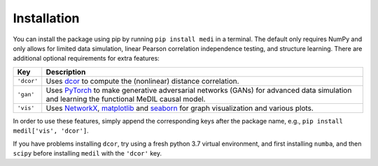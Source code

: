 Installation
============

You can install the package using pip by running ``pip install medi`` in a terminal.
The default only requires NumPy and only allows for limited data simulation, linear Pearson correlation independence testing, and structure learning.
There are additional optional requirements for extra features:

+------------+---------------------------------------------------------------------------------------------------------------------------------------------------------------------------------+
| Key        | Description                                                                                                                                                                     | 
+============+=================================================================================================================================================================================+
| ``'dcor'`` | Uses `dcor <https://dcor.readthedocs.io/>`_ to compute the (nonlinear) distance correlation.                                                                                    |
+------------+---------------------------------------------------------------------------------------------------------------------------------------------------------------------------------+
| ``'gan'``  | Uses `PyTorch <https://pytorch.org/>`_ to make generative adversarial networks (GANs) for advanced data simulation and learning the functional MeDIL causal model.              |
+------------+---------------------------------------------------------------------------------------------------------------------------------------------------------------------------------+
| ``'vis'``  | Uses `NetworkX <https://networkx.github.io/>`_, `matplotlib <https://matplotlib.org/>`_ and `seaborn <https://seaborn.pydata.org/>`_ for graph visualization and various plots. |
+------------+---------------------------------------------------------------------------------------------------------------------------------------------------------------------------------+

In order to use these features, simply append the corresponding keys after the package name, e.g., ``pip install medil['vis', 'dcor']``.

If you have problems installing ``dcor``, try using a fresh python 3.7 virtual environment, and first installing ``numba``, and then ``scipy`` before installing ``medil`` with the ``'dcor'`` key.
